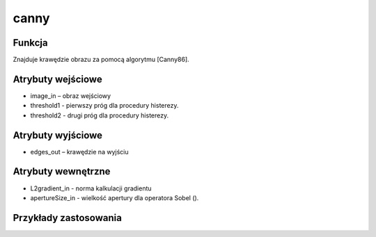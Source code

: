 ﻿canny
=================
.. image:: http://kube.pl/wp-content/uploads/2018/03/canny_1.png

Funkcja
-------

Znajduje krawędzie obrazu za pomocą algorytmu [Canny86].


Atrybuty wejściowe
------------------
- image_in – obraz wejściowy
- threshold1 - pierwszy próg dla procedury histerezy.
- threshold2 - drugi próg dla procedury histerezy.


Atrybuty wyjściowe
------------------
- edges_out – krawędzie na wyjściu

Atrybuty wewnętrzne
-------------------
- L2gradient_in - norma kalkulacji gradientu
- apertureSize_in - wielkość apertury dla operatora Sobel ().


Przykłady zastosowania
----------------------
.. image:: http://kube.pl/wp-content/uploads/2018/03/canny_02.png